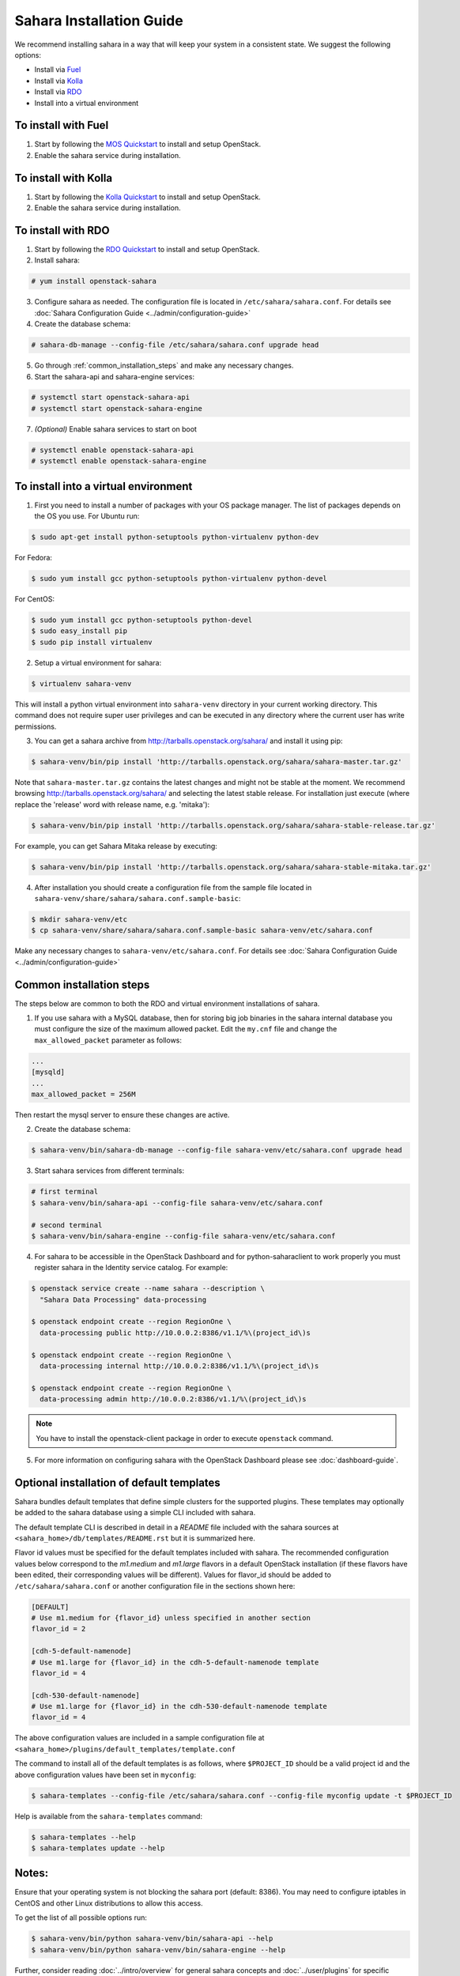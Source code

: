 Sahara Installation Guide
=========================

We recommend installing sahara in a way that will keep your system in a
consistent state. We suggest the following options:

* Install via `Fuel <http://fuel.mirantis.com/>`_

* Install via `Kolla <https://docs.openstack.org/kolla-ansible/latest/>`_

* Install via `RDO <https://www.rdoproject.org/>`_

* Install into a virtual environment



To install with Fuel
--------------------

1. Start by following the `MOS Quickstart
   <http://software.mirantis.com/quick-start/>`_ to install and setup
   OpenStack.

2. Enable the sahara service during installation.

To install with Kolla
---------------------

1. Start by following the `Kolla Quickstart
   <https://docs.openstack.org/kolla-ansible/latest/user/quickstart.html>`_
   to install and setup OpenStack.

2. Enable the sahara service during installation.



To install with RDO
-------------------

1. Start by following the `RDO Quickstart
   <https://www.rdoproject.org/install/>`_ to install and setup
   OpenStack.

2. Install sahara:

.. sourcecode:: console

    # yum install openstack-sahara
..

3. Configure sahara as needed. The configuration file is located in
   ``/etc/sahara/sahara.conf``. For details see
   :doc:`Sahara Configuration Guide <../admin/configuration-guide>`

4. Create the database schema:

.. sourcecode:: console

    # sahara-db-manage --config-file /etc/sahara/sahara.conf upgrade head
..

5. Go through :ref:`common_installation_steps` and make any
   necessary changes.

6. Start the sahara-api and sahara-engine services:

.. sourcecode:: console

    # systemctl start openstack-sahara-api
    # systemctl start openstack-sahara-engine
..

7. *(Optional)* Enable sahara services to start on boot

.. sourcecode:: console

    # systemctl enable openstack-sahara-api
    # systemctl enable openstack-sahara-engine
..


To install into a virtual environment
-------------------------------------

1. First you need to install a number of packages with your
   OS package manager. The list of packages depends on the OS you use.
   For Ubuntu run:

.. sourcecode:: console

    $ sudo apt-get install python-setuptools python-virtualenv python-dev
..

For Fedora:

.. sourcecode:: console

    $ sudo yum install gcc python-setuptools python-virtualenv python-devel
..

For CentOS:

.. sourcecode:: console

    $ sudo yum install gcc python-setuptools python-devel
    $ sudo easy_install pip
    $ sudo pip install virtualenv

2. Setup a virtual environment for sahara:

.. sourcecode:: console

    $ virtualenv sahara-venv
..

This will install a python virtual environment into ``sahara-venv``
directory in your current working directory. This command does not
require super user privileges and can be executed in any directory where
the current user has write permissions.

3. You can get a sahara archive from
   `<http://tarballs.openstack.org/sahara/>`_ and install it using pip:

.. sourcecode:: console

    $ sahara-venv/bin/pip install 'http://tarballs.openstack.org/sahara/sahara-master.tar.gz'
..

Note that ``sahara-master.tar.gz`` contains the latest changes and
might not be stable at the moment. We recommend browsing
`<http://tarballs.openstack.org/sahara/>`_ and selecting the latest
stable release. For installation just execute (where replace the 'release'
word with release name, e.g. 'mitaka'):

.. sourcecode:: console

    $ sahara-venv/bin/pip install 'http://tarballs.openstack.org/sahara/sahara-stable-release.tar.gz'
..

For example, you can get Sahara Mitaka release by executing:

.. sourcecode:: console

    $ sahara-venv/bin/pip install 'http://tarballs.openstack.org/sahara/sahara-stable-mitaka.tar.gz'
..

4. After installation you should create a configuration file from the sample
   file located in ``sahara-venv/share/sahara/sahara.conf.sample-basic``:

.. sourcecode:: console

    $ mkdir sahara-venv/etc
    $ cp sahara-venv/share/sahara/sahara.conf.sample-basic sahara-venv/etc/sahara.conf
..

Make any necessary changes to ``sahara-venv/etc/sahara.conf``.
For details see
:doc:`Sahara Configuration Guide <../admin/configuration-guide>`

.. _common_installation_steps:

Common installation steps
-------------------------

The steps below are common to both the RDO and virtual environment
installations of sahara.

1. If you use sahara with a MySQL database, then for storing big job binaries
   in the sahara internal database you must configure the size of the maximum
   allowed packet. Edit the ``my.cnf`` file and change the
   ``max_allowed_packet`` parameter as follows:

.. sourcecode:: ini

   ...
   [mysqld]
   ...
   max_allowed_packet = 256M
..

Then restart the mysql server to ensure these changes are active.

2. Create the database schema:

.. sourcecode:: console

    $ sahara-venv/bin/sahara-db-manage --config-file sahara-venv/etc/sahara.conf upgrade head
..

3. Start sahara services from different terminals:

.. sourcecode:: console

    # first terminal
    $ sahara-venv/bin/sahara-api --config-file sahara-venv/etc/sahara.conf

    # second terminal
    $ sahara-venv/bin/sahara-engine --config-file sahara-venv/etc/sahara.conf
..

.. _register-sahara-label:

4. For sahara to be accessible in the OpenStack Dashboard and for
   python-saharaclient to work properly you must register sahara in
   the Identity service catalog. For example:

.. sourcecode:: console

    $ openstack service create --name sahara --description \
      "Sahara Data Processing" data-processing

    $ openstack endpoint create --region RegionOne \
      data-processing public http://10.0.0.2:8386/v1.1/%\(project_id\)s

    $ openstack endpoint create --region RegionOne \
      data-processing internal http://10.0.0.2:8386/v1.1/%\(project_id\)s

    $ openstack endpoint create --region RegionOne \
      data-processing admin http://10.0.0.2:8386/v1.1/%\(project_id\)s

.. note::

   You have to install the openstack-client package in order to execute
   ``openstack`` command.
..

5. For more information on configuring sahara with the OpenStack Dashboard
   please see :doc:`dashboard-guide`.

Optional installation of default templates
------------------------------------------

Sahara bundles default templates that define simple clusters for the
supported plugins. These templates may optionally be added to the
sahara database using a simple CLI included with sahara.

The default template CLI is described in detail in a *README* file
included with the sahara sources at ``<sahara_home>/db/templates/README.rst``
but it is summarized here.

Flavor id values must be specified for the default templates included
with sahara. The recommended configuration values below correspond to the
*m1.medium* and *m1.large* flavors in a default OpenStack installation (if
these flavors have been edited, their corresponding values will be different).
Values for flavor_id should be added to ``/etc/sahara/sahara.conf`` or another
configuration file in the sections shown here:

.. sourcecode:: ini

    [DEFAULT]
    # Use m1.medium for {flavor_id} unless specified in another section
    flavor_id = 2

    [cdh-5-default-namenode]
    # Use m1.large for {flavor_id} in the cdh-5-default-namenode template
    flavor_id = 4

    [cdh-530-default-namenode]
    # Use m1.large for {flavor_id} in the cdh-530-default-namenode template
    flavor_id = 4

The above configuration values are included in a sample configuration
file at ``<sahara_home>/plugins/default_templates/template.conf``

The command to install all of the default templates is as follows, where
``$PROJECT_ID`` should be a valid project id and the above configuration values
have been set in ``myconfig``:

.. sourcecode:: console

    $ sahara-templates --config-file /etc/sahara/sahara.conf --config-file myconfig update -t $PROJECT_ID

Help is available from the ``sahara-templates`` command:

.. sourcecode:: console

    $ sahara-templates --help
    $ sahara-templates update --help

Notes:
------

Ensure that your operating system is not blocking the sahara port
(default: 8386). You may need to configure iptables in CentOS and
other Linux distributions to allow this access.

To get the list of all possible options run:

.. sourcecode:: console

    $ sahara-venv/bin/python sahara-venv/bin/sahara-api --help
    $ sahara-venv/bin/python sahara-venv/bin/sahara-engine --help
..

Further, consider reading :doc:`../intro/overview` for general sahara
concepts and :doc:`../user/plugins` for specific plugin
features/requirements.
